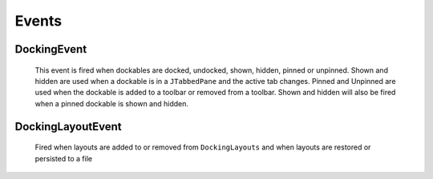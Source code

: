 #############
Events
#############

DockingEvent
------------

    This event is fired when dockables are docked, undocked, shown, hidden, pinned or unpinned. Shown and hidden are used when a dockable is in a ``JTabbedPane`` and the active tab changes. Pinned and Unpinned are used when the dockable is added to a toolbar or removed from a toolbar. Shown and hidden will also be fired when a pinned dockable is shown and hidden.

DockingLayoutEvent
------------------

    Fired when layouts are added to or removed from ``DockingLayouts`` and when layouts are restored or persisted to a file
